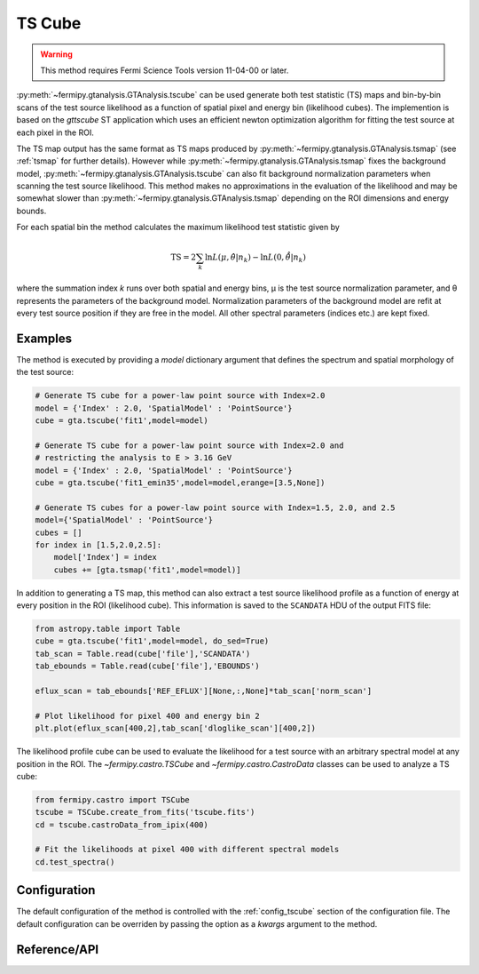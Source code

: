 .. _tscube:

TS Cube
=======

.. warning:: This method requires Fermi Science Tools version 11-04-00
   or later.

:py:meth:`~fermipy.gtanalysis.GTAnalysis.tscube` can be used generate
both test statistic (TS) maps and bin-by-bin scans of the test source
likelihood as a function of spatial pixel and energy bin (likelihood cubes).
The implemention is based on the `gttscube` ST application which uses
an efficient newton optimization algorithm for fitting the test source at
each pixel in the ROI.

The TS map output has the same format as TS maps produced by
:py:meth:`~fermipy.gtanalysis.GTAnalysis.tsmap` (see :ref:`tsmap` for
further details).  However while
:py:meth:`~fermipy.gtanalysis.GTAnalysis.tsmap` fixes the background
model, :py:meth:`~fermipy.gtanalysis.GTAnalysis.tscube` can also fit
background normalization parameters when scanning the test source
likelihood.  This method makes no approximations in the
evaluation of the likelihood and may be somewhat slower than
:py:meth:`~fermipy.gtanalysis.GTAnalysis.tsmap` depending on the ROI
dimensions and energy bounds.

For each spatial bin the method calculates the maximum likelihood test
statistic given by

.. math::

   \mathrm{TS} = 2 \sum_{k} \ln L(\mu,\hat{\theta}|n_{k}) - \ln L(0,\hat{\hat{\theta}}|n_{k})

where the summation index *k* runs over both spatial and energy bins,
μ is the test source normalization parameter, and θ represents the
parameters of the background model.  Normalization parameters of the
background model are refit at every test source position if they are
free in the model.  All other spectral parameters (indices etc.) are
kept fixed.

Examples
--------

The method is executed by providing a `model` dictionary argument that
defines the spectrum and spatial morphology of the test source:

.. code-block:: python
   
   # Generate TS cube for a power-law point source with Index=2.0
   model = {'Index' : 2.0, 'SpatialModel' : 'PointSource'}
   cube = gta.tscube('fit1',model=model)

   # Generate TS cube for a power-law point source with Index=2.0 and
   # restricting the analysis to E > 3.16 GeV
   model = {'Index' : 2.0, 'SpatialModel' : 'PointSource'}
   cube = gta.tscube('fit1_emin35',model=model,erange=[3.5,None])

   # Generate TS cubes for a power-law point source with Index=1.5, 2.0, and 2.5
   model={'SpatialModel' : 'PointSource'}
   cubes = []
   for index in [1.5,2.0,2.5]:
       model['Index'] = index
       cubes += [gta.tsmap('fit1',model=model)]

In addition to generating a TS map, this method can also extract a
test source likelihood profile as a function of energy at every
position in the ROI (likelihood cube).  This information is saved to
the ``SCANDATA`` HDU of the output FITS file:

.. code-block:: python

   from astropy.table import Table
   cube = gta.tscube('fit1',model=model, do_sed=True)
   tab_scan = Table.read(cube['file'],'SCANDATA')
   tab_ebounds = Table.read(cube['file'],'EBOUNDS')

   eflux_scan = tab_ebounds['REF_EFLUX'][None,:,None]*tab_scan['norm_scan']
   
   # Plot likelihood for pixel 400 and energy bin 2
   plt.plot(eflux_scan[400,2],tab_scan['dloglike_scan'][400,2])
   
The likelihood profile cube can be used to evaluate the likelihood for
a test source with an arbitrary spectral model at any position in the
ROI.  The `~fermipy.castro.TSCube` and `~fermipy.castro.CastroData`
classes can be used to analyze a TS cube:

.. code-block:: python

   from fermipy.castro import TSCube                
   tscube = TSCube.create_from_fits('tscube.fits')
   cd = tscube.castroData_from_ipix(400)

   # Fit the likelihoods at pixel 400 with different spectral models
   cd.test_spectra()

Configuration
-------------

The default configuration of the method is controlled with the
:ref:`config_tscube` section of the configuration file.  The default
configuration can be overriden by passing the option as a *kwargs*
argument to the method.

.. csv-table:: *tscube* Options
   :header:    Option, Default, Description
   :file: ../config/tscube.csv
   :delim: tab
   :widths: 10,10,80
   
Reference/API
-------------
   
.. automethod:: fermipy.gtanalysis.GTAnalysis.tscube
   :noindex:

